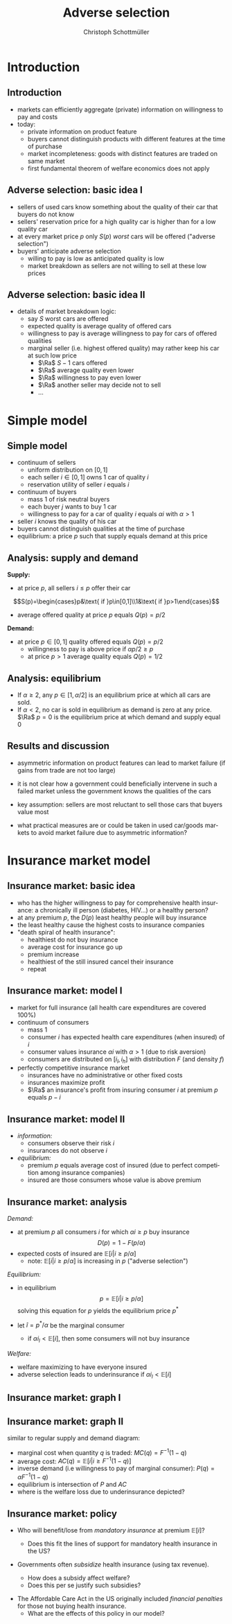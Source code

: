 #+TITLE: Adverse selection
#+AUTHOR:    Christoph Schottmüller
#+DATE:       
#+DESCRIPTION:
#+KEYWORDS:
#+LANGUAGE:  en
#+OPTIONS:   H:2 num:t toc:t \n:nil @:t ::t |:t ^:t -:t f:t *:t <:t
#+OPTIONS:   TeX:t LaTeX:t skip:nil d:nil todo:t pri:nil tags:not-in-toc
#+INFOJS_OPT: view:nil toc:nil ltoc:t mouse:underline buttons:0 path:http://orgmode.org/org-info.js
#+EXPORT_SELECT_TAGS: export
#+EXPORT_EXCLUDE_TAGS: noexport

#+startup: beamer
#+LaTeX_CLASS: beamer
#+LaTeX_CLASS_OPTIONS: [bigger]
#+BEAMER_FRAME_LEVEL: 2
#+latex_header: \mode<beamer>{\useinnertheme{rounded}\usecolortheme{rose}\usecolortheme{dolphin}\setbeamertemplate{navigation symbols}{}\setbeamertemplate{footline}[frame number]{}}
#+latex_header: \mode<beamer>{\usepackage{amsmath}\usepackage{ae,aecompl,sgamevar,tikz}}
#+LATEX_HEADER:\let\oldframe\frame\renewcommand\frame[1][allowframebreaks]{\oldframe[#1]}
#+LATEX_HEADER: \setbeamertemplate{frametitle continuation}[from second]
#+LATEX_HEADER: \newcommand{\Ra}{\Rightarrow} \newcommand{\ra}{\rightarrow} \newcommand{\Lra}{\Leftrightarrow}


* Introduction
** Introduction
   - markets can efficiently aggregate (private) information on willingness to pay and costs
   - today:
     - private information on product feature
     - buyers cannot distinguish products with different features at the time of purchase
     - market incompleteness: goods with distinct features are traded on same market
     - first fundamental theorem of welfare economics does not apply
** Adverse selection: basic idea I
- sellers of used cars know something about the quality of their car that buyers do not know
- sellers' reservation price for a high quality car is higher than for a low quality car
- at every market price $p$ only $S(p)$ /worst/ cars will be offered ("adverse selection")
- buyers' anticipate adverse selection
  - willing to pay is low as anticipated quality is low
  - market breakdown as sellers are not willing to sell at these low prices

** Adverse selection: basic idea II
- details of market breakdown logic:
  - say $S$ worst cars are offered
  - expected quality is average quality of offered cars
  - willingness to pay is average willingness to pay for cars of offered qualities
  - marginal seller (i.e. highest offered quality) may rather keep his car at such low price
    - $\Ra$ $S-1$ cars offered
    - $\Ra$ average quality even lower
    - $\Ra$ willingness to pay even lower
    - $\Ra$ another seller may decide not to sell 
    - \dots
* Simple model
** Simple model 

- continuum of sellers 
  - uniform distribution on $[0,1]$
  - each seller $i\in[0,1]$ owns 1 car of quality $i$
  - reservation utility of seller $i$ equals $i$
- continuum of buyers
  - mass 1 of risk neutral buyers
  - each buyer $j$ wants to buy 1 car
  - willingness to pay for a car of quality $i$ equals $\alpha i$ with $\alpha>1$
- seller $i$ knows the quality of his car
- buyers cannot distinguish qualities at the time of purchase
- equilibrium: a price $p$ such that supply equals demand at this price

** Analysis: supply and demand
*Supply:*
- at price $p$, all sellers $i\leq p$ offer their car 
$$S(p)=\begin{cases}p&\text{ if }p\in[0,1]\\1&\text{ if }p>1\end{cases}$$ 
- average offered quality at price $p$ equals $Q(p)=p/2$


*Demand:*
- at price $p\in[0,1]$ quality offered equals $Q(p)=p/2$
  - willingness to pay is above price if $\alpha p/2\geq p$
  - at price $p>1$ average quality equals $Q(p)=1/2$ 
\begin{equation*}
D(p) = \begin{cases}1 & \text{ if }\alpha \geq 2 \text{ and }p\leq \alpha/2\\ 0 & \text{ else. } \end{cases}
\end{equation*}

** Analysis: equilibrium
   - If $\alpha\geq 2$, any $p\in[1,\alpha/2]$ is an equilibrium price at which all cars are sold.
   - If $\alpha<2$, no car is sold in equilibrium as demand is zero at any price. \linebreak
     $\Ra$ $p=0$ is the equilibrium price at which demand and supply equal 0


** Results and discussion 

- asymmetric information on product features can lead to market failure (if gains from trade are not too large)
- it is not clear how a government could beneficially intervene in such a failed market unless the government knows the qualities of the cars
- key assumption: sellers are most reluctant to sell those cars that buyers value most
  # (high quality is associated with high reservation price and high willingness to pay)
- what practical measures are or could be taken in used car/goods markets to avoid market failure due to asymmetric information?
#  - warranties
#  - quality check by experts (trusted third parties)
#  - renting out (leasing) the good instead of selling it
# - application: abusive drivers/consumers in ride hailing services like Uber,Lift etc.. What countermeasures did platforms take to reduce information asymmetries on the quality of the driver/consumer? (ratings, selfies to identify driver, GPS tracking and payment through platform)

* Insurance market model
** Insurance market: basic idea
- who has the higher willingness to pay for comprehensive health insurance: a chronically ill person (diabetes, HIV\dots) or a healthy person?
  \pause 
- at any premium $p$, the $D(p)$ least healthy people will buy insurance
- the least healthy cause the highest costs to insurance companies
- "death spiral of health insurance":
  - healthiest do not buy insurance
  - average cost for insurance go up 
  - premium increase
  - healthiest of the still insured cancel their insurance
  - repeat

** Insurance market: model I
- market for full insurance (all health care expenditures are covered 100%)
- continuum of consumers
  - mass 1
  - consumer $i$ has expected health care expenditures (when insured) of $i$
  - consumer values insurance $\alpha i$ with $\alpha>1$ (due to risk aversion)
  - consumers are distributed on $[i_l,i_h]$ with distribution $F$ (and density $f$)
- perfectly competitive insurance market
  - insurances have no administrative or other fixed costs
  - insurances maximize profit
  - $\Ra$ an insurance's profit from insuring consumer $i$ at premium $p$ equals $p-i$
** Insurance market: model II
- /information:/
  - consumers observe their risk $i$
  - insurances do not observe $i$
- /equilibrium:/
  - premium $p$ equals average cost of insured (due to perfect competition among insurance companies)
  - insured are those consumers whose value is above premium

** Insurance market: analysis

/Demand:/
- at premium $p$ all consumers $i$ for which $\alpha i\geq p$ buy insurance
  $$D(p)=1-F(p/\alpha)$$
- expected costs of insured are $\mathbb{E}[i|i\geq p/\alpha]$
  - note: $\mathbb{E}[i|i\geq p/\alpha]$ is increasing in $p$ ("adverse selection")

/Equilibrium:/
- in equilibrium
  $$p=\mathbb{E}[i|i\geq p/\alpha]$$
  solving this equation for $p$ yields the equilibrium price $p^*$

- let $\hat i=p^*/\alpha$ be the marginal consumer
  - if $\alpha i_l<\mathbb{E}[i]$, then some consumers will not buy insurance


/Welfare:/
- welfare maximizing to have everyone insured
- adverse selection leads to underinsurance if $\alpha i_l<\mathbb{E}[i]$
** Insurance market: graph I
\begin{figure}[h]
\centering
\begin{tikzpicture}[scale=3]
\draw[<->] (1,0)--(0,0)--(0,1);
\node[right] at (1,0) {$p$};
\draw[red] (0,.375)--(1,0.73);
\node[right] at (1,0.73) {$\mathbb{E}[i|i\geq p/\alpha]$};
\node[left] at (0,1) {$1$}; 
\node[left] at (0,0) {$0$};
\node[left] at (0,0.58) {$p^*$};
\node[below] at (1,0) {$1$};
\node[below] at (0.58,0) {$p^*$};
\draw[dotted] (0.58,0)--(0.58,0.58)--(0,0.58);
\draw[dotted] (0,0)--(1,1);
\node[right] at (1,1) {\footnotesize$45^\circ$};
\end{tikzpicture}
%
% \caption{Figure for $i$ uniformly distributed on $[1/4,3/4]$ and $\alpha=3/2$ implying $\mathbb{E}[i|i\geq\alpha p]=3/8+p/3$, $MC(q)=3/4-q/2$, $P(q)=1.125-3q/4$, $AC(q)=3/4-q/4$. Equilibrium: $p=9/16$, $\hat i=3/8$, $q=3/4$.}
\end{figure}

** Insurance market: graph II
similar to regular supply and demand diagram:
  - marginal cost when quantity $q$ is traded: $MC(q)=F^{-1}(1-q)$
  - average cost: $AC(q)=\mathbb{E}[i|i\geq F^{-1}(1-q)]$
  - inverse demand (i.e willingness to pay of marginal consumer): $P(q)=\alpha F^{-1}(1-q)$
  - equilibrium is intersection of $P$ and $AC$
  - where is the welfare loss due to underinsurance depicted?
# area between MC and P between q^* and 1
\begin{figure}
\begin{tikzpicture}[scale=2.75]
\draw[<->] (1,0)--(0,0)--(0,1.2);
\node[left] at (0,1.2) {$p$};
\node[right] at (1,0) {$q$};
\draw[blue] (0,1.125)--(1,0.375);
\node[right,blue] at (0.2,1) {$P(q)$};
\draw[red] (0,0.75)--(1,0.5);
\node[right,red] at (1,0.5) {$AC$};
\draw[orange,dashed] (0,0.75)--(1,0.25);
\node[right,orange] at (1,0.25) {$MC$};
\node[left] at (0,1) {$1$}; 
\node[left] at (0,0) {$0$};
\node[left] at (0,0.5625) {$p^*$}; %{$9/16$};
\node[below] at (1,0) {$1$};
\node[below] at (0.75,0) {$q^*$}; %{$3/4$};
\draw[dotted,gray] (0.75,0)--(0.75,0.5625);
\draw[dotted,gray] (0.75,0.5625)--(0,0.5625);
\end{tikzpicture}
% \caption{Figure for $i$ uniformly distributed on $[1/4,3/4]$ and $\alpha=3/2$ implying $\mathbb{E}[i|i\geq\alpha p]=3/8+p/3$, $MC(q)=3/4-q/2$, $P(q)=1.125-3q/4$, $AC(q)=3/4-q/4$. Equilibrium: $p=9/16$, $\hat i=3/8$, $q=3/4$.}
\end{figure}

** Insurance market: policy
- Who will benefit/lose from /mandatory insurance/ at premium $\mathbb{E}[i]$?
  # Everyone that was insured in the market solution gains and some that were uninsured because the premium is lower, the very low risks will lose as they have to pay more than their willingness to pay as a premium.
  - Does this fit the lines of support for mandatory health insurance in the US?
    # Which important features of the health insurance market are we missing with our model in case the answer is no?
- Governments often /subsidize/ health insurance (using tax revenue).
  - How does a subsidy affect welfare?
  - Does this per se justify such subsidies?
# move P(q) upwards parallely -> raise q^* closer to efficient level
# taxation distorts other parts of economy, i.e. only justified if costs of taxation are not exceeding benefit
- The Affordable Care Act in the US originally included /financial penalties/ for those not buying health insurance.
  - What are the effects of this policy in our model?
    # also shifts P(q) parallel up, i.e. same effect but no tax revenue spend
